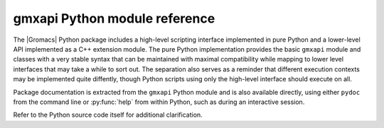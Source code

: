 ==============================
gmxapi Python module reference
==============================

.. Concise reference documentation extracted directly from code.
.. For new and non-backwards-compatible features, API versions must be given.

The |Gromacs| Python package includes a high-level scripting interface implemented
in pure Python and a lower-level API implemented as a C++ extension module.
The pure Python implementation provides the basic ``gmxapi`` module and
classes with a very stable syntax that can be maintained with maximal compatibility
while mapping to lower level interfaces that may take a while to sort out. The
separation also serves as a reminder that different execution contexts may be
implemented quite diffently, though Python scripts using only the high-level
interface should execute on all.

Package documentation is extracted from the ``gmxapi`` Python module and is also available
directly, using either ``pydoc`` from the command line or :py:func:`help` from within Python, such
as during an interactive session.

Refer to the Python source code itself for additional clarification.

.. seealso::

    This copy of the documentation was built without
    :doc:`installing the gmxapi package <../userguide/install>`,
    and therefore lacks the full module reference.
    Refer to :ref:`gmxapi_package_documentation` for instructions on building
    complete documentation, or `view online <http://manual.gromacs.org/current/gmxapi/>`__.
